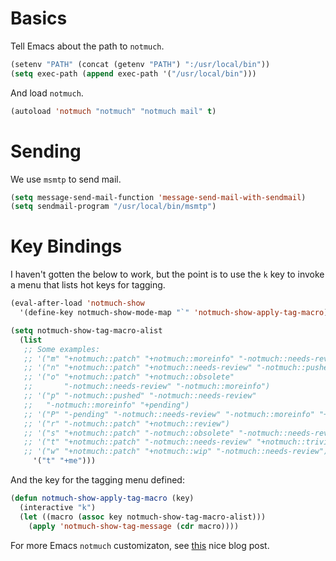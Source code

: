 
* Basics

Tell Emacs about the path to =notmuch=.

#+BEGIN_SRC emacs-lisp
(setenv "PATH" (concat (getenv "PATH") ":/usr/local/bin"))
(setq exec-path (append exec-path '("/usr/local/bin")))
#+END_SRC

And load =notmuch=.

#+BEGIN_SRC emacs-lisp
(autoload 'notmuch "notmuch" "notmuch mail" t)
#+END_SRC

* Sending

We use =msmtp= to send mail.

#+BEGIN_SRC emacs-lisp
(setq message-send-mail-function 'message-send-mail-with-sendmail)
(setq sendmail-program "/usr/local/bin/msmtp")
#+END_SRC

* Key Bindings

I haven't gotten the below to work, but the point is to use
the =k= key to invoke a menu that lists hot keys for tagging.

#+BEGIN_SRC emacs-lisp
(eval-after-load 'notmuch-show
  '(define-key notmuch-show-mode-map "`" 'notmuch-show-apply-tag-macro))

(setq notmuch-show-tag-macro-alist
  (list
   ;; Some examples:
   ;; '("m" "+notmuch::patch" "+notmuch::moreinfo" "-notmuch::needs-review") 
   ;; '("n" "+notmuch::patch" "+notmuch::needs-review" "-notmuch::pushed")
   ;; '("o" "+notmuch::patch" "+notmuch::obsolete"
   ;;       "-notmuch::needs-review" "-notmuch::moreinfo")
   ;; '("p" "-notmuch::pushed" "-notmuch::needs-review"
   ;;   "-notmuch::moreinfo" "+pending")
   ;; '("P" "-pending" "-notmuch::needs-review" "-notmuch::moreinfo" "+notmuch::pushed")
   ;; '("r" "-notmuch::patch" "+notmuch::review")
   ;; '("s" "+notmuch::patch" "-notmuch::obsolete" "-notmuch::needs-review" "-notmuch::moreinfo" "+notmuch::stale")
   ;; '("t" "+notmuch::patch" "-notmuch::needs-review" "+notmuch::trivial")
   ;; '("w" "+notmuch::patch" "+notmuch::wip" "-notmuch::needs-review")))
     '("t" "+me")))
#+END_SRC

And the key for the tagging menu defined:

#+BEGIN_SRC emacs-lisp
(defun notmuch-show-apply-tag-macro (key)
  (interactive "k")
  (let ((macro (assoc key notmuch-show-tag-macro-alist)))
    (apply 'notmuch-show-tag-message (cdr macro))))
#+END_SRC

For more Emacs =notmuch= customizaton, see [[https://wwwtech.de/articles/2016/jul/my-personal-mail-setup][this]] nice blog post.
